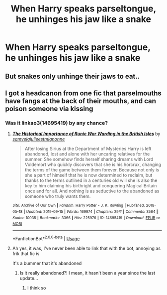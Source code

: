 #+TITLE: When Harry speaks parseltongue, he unhinges his jaw like a snake

* When Harry speaks parseltongue, he unhinges his jaw like a snake
:PROPERTIES:
:Author: The-Master-Dwarf
:Score: 3
:DateUnix: 1591836504.0
:DateShort: 2020-Jun-11
:FlairText: Prompt
:END:

** But snakes only unhinge their jaws to eat..
:PROPERTIES:
:Author: Vercalos
:Score: 18
:DateUnix: 1591837699.0
:DateShort: 2020-Jun-11
:END:


** I got a headcanon from one fic that parselmouths have fangs at the back of their mouths, and can poison someone via kissing
:PROPERTIES:
:Author: Erkkifloof
:Score: 1
:DateUnix: 1591863112.0
:DateShort: 2020-Jun-11
:END:

*** Was it linkao3(14695419) by any chance?
:PROPERTIES:
:Author: StellaStarMagic
:Score: 0
:DateUnix: 1591869925.0
:DateShort: 2020-Jun-11
:END:

**** [[https://archiveofourown.org/works/14695419][*/The Historical Importance of Runic War Warding in the British Isles/*]] by [[https://www.archiveofourown.org/users/samvelg/pseuds/samvelg/users/julieestmignonne/pseuds/julieestmignonne][/samvelgjulieestmignonne/]]

#+begin_quote
  After losing Sirius at the Department of Mysteries Harry is left abandoned, lost and alone with her uncaring relatives for the summer. She somehow finds herself sharing dreams with Lord Voldemort who quickly discovers that she is his horcrux, changing the terms of the game between them forever. Because not only is she a part of himself that he is now determined to reclaim, but thanks to the terms outlined in a centuries old will she is also the key to him claiming his birthright and conquering Magical Britain once and for all. And nothing is as seductive to the abandoned as someone who truly wants them.
#+end_quote

^{/Site/:} ^{Archive} ^{of} ^{Our} ^{Own} ^{*|*} ^{/Fandom/:} ^{Harry} ^{Potter} ^{-} ^{J.} ^{K.} ^{Rowling} ^{*|*} ^{/Published/:} ^{2018-05-18} ^{*|*} ^{/Updated/:} ^{2019-09-15} ^{*|*} ^{/Words/:} ^{169974} ^{*|*} ^{/Chapters/:} ^{29/?} ^{*|*} ^{/Comments/:} ^{3564} ^{*|*} ^{/Kudos/:} ^{10035} ^{*|*} ^{/Bookmarks/:} ^{3366} ^{*|*} ^{/Hits/:} ^{225976} ^{*|*} ^{/ID/:} ^{14695419} ^{*|*} ^{/Download/:} ^{[[https://archiveofourown.org/downloads/14695419/The%20Historical.epub?updated_at=1591456690][EPUB]]} ^{or} ^{[[https://archiveofourown.org/downloads/14695419/The%20Historical.mobi?updated_at=1591456690][MOBI]]}

--------------

*FanfictionBot*^{2.0.0-beta} | [[https://github.com/tusing/reddit-ffn-bot/wiki/Usage][Usage]]
:PROPERTIES:
:Author: FanfictionBot
:Score: 2
:DateUnix: 1591869939.0
:DateShort: 2020-Jun-11
:END:


**** Ah yes, it was, I've never been able to link that with the bot, annoying as frik that fic is

It's a bummer that it's abandoned
:PROPERTIES:
:Author: Erkkifloof
:Score: 1
:DateUnix: 1591873449.0
:DateShort: 2020-Jun-11
:END:

***** Is it really abandoned?! I mean, it hasn't been a year since the last update...
:PROPERTIES:
:Author: klutzycoffeefreak
:Score: 1
:DateUnix: 1592056588.0
:DateShort: 2020-Jun-13
:END:

****** I think so
:PROPERTIES:
:Author: Erkkifloof
:Score: 1
:DateUnix: 1592059082.0
:DateShort: 2020-Jun-13
:END:
